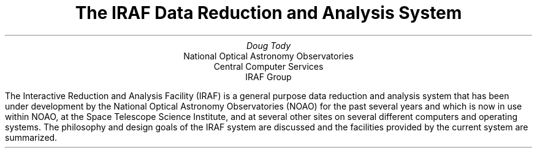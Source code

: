 .TL
The IRAF Data Reduction and Analysis System
.AU
Doug Tody
.AI
National Optical Astronomy Observatories
Central Computer Services
IRAF Group
.PP
.ls 2
The Interactive Reduction and Analysis Facility (IRAF) is a general purpose
data reduction and analysis system that has been under development by the
National Optical Astronomy Observatories (NOAO) for the past several years
and which is now in use within NOAO, at the Space Telescope Science Institute,
and at several other sites on several different computers and operating systems.
The philosophy and design goals of the IRAF system are discussed and the
facilities provided by the current system are summarized.
